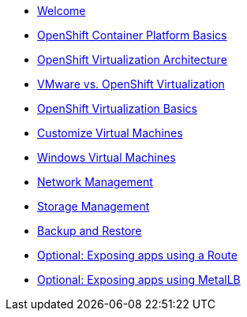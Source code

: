 * xref:01_welcome.adoc[Welcome]
* xref:02_ocp_basics.adoc[OpenShift Container Platform Basics]
* xref:03_ocpv_arch.adoc[OpenShift Virtualization Architecture]
* xref:04_vmware-compare.adoc[VMware vs. OpenShift Virtualization]
* xref:05_ocpv_basics.adoc[OpenShift Virtualization Basics]
* xref:06_ocpv_customization.adoc[Customize Virtual Machines]
* xref:07_windows_vm.adoc[Windows Virtual Machines]
* xref:08_network_management.adoc[Network Management]
* xref:09_storage_management.adoc[Storage Management]
* xref:10_backup_restore.adoc[Backup and Restore]
* xref:11_service_route.adoc[Optional: Exposing apps using a Route]
* xref:12_metallb.adoc[Optional: Exposing apps using MetalLB]
